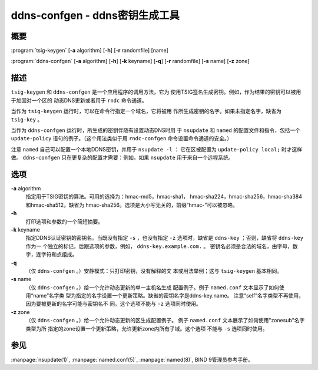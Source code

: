 .. 
   Copyright (C) Internet Systems Consortium, Inc. ("ISC")
   
   This Source Code Form is subject to the terms of the Mozilla Public
   License, v. 2.0. If a copy of the MPL was not distributed with this
   file, you can obtain one at https://mozilla.org/MPL/2.0/.
   
   See the COPYRIGHT file distributed with this work for additional
   information regarding copyright ownership.

..
   Copyright (C) Internet Systems Consortium, Inc. ("ISC")

   This Source Code Form is subject to the terms of the Mozilla Public
   License, v. 2.0. If a copy of the MPL was not distributed with this
   file, You can obtain one at http://mozilla.org/MPL/2.0/.

   See the COPYRIGHT file distributed with this work for additional
   information regarding copyright ownership.


.. highlight: console

.. _man_ddns-confgen:

ddns-confgen - ddns密钥生成工具
---------------------------------------

概要
~~~~~~~~
:program:`tsig-keygen` [**-a** algorithm] [**-h**] [**-r** randomfile] [name]

:program:`ddns-confgen` [**-a** algorithm] [**-h**] [**-k** keyname] [**-q**] [**-r** randomfile] [**-s** name] [**-z** zone]

描述
~~~~~~~~~~~

``tsig-keygen`` 和 ``ddns-confgen`` 是一个应用程序的调用方法，它为
使用TSIG签名生成密钥。例如，作为结果的密钥可以被用于加固对一个区的
动态DNS更新或者用于 ``rndc`` 命令通道。

当作为 ``tsig-keygen`` 运行时，可以在命令行指定一个域名，它将被用
作所生成密钥的名字。如果未指定名字，缺省为 ``tsig-key`` 。

当作为 ``ddns-confgen`` 运行时，所生成的密钥伴随有设置动态DNS时用
于 ``nsupdate`` 和 ``named`` 的配置文件和指令，包括一个
``update-policy`` 语句的例子。（这个用法类似于用 ``rndc-confgen``
命令设置命令通道的安全。）

注意 ``named`` 自己可以配置一个本地DDNS密钥，并用于 ``nsupdate -l`` ：
它在区被配置为 ``update-policy local;`` 时才这样做。
``ddns-confgen`` 只在更复杂的配置才需要：例如，如果 ``nsupdate``
用于来自一个远程系统。

选项
~~~~~~~

**-a** algorithm
   指定用于TSIG密钥的算法。可用的选择为：hmac-md5，hmac-sha1，
   hmac-sha224，hmac-sha256，hmac-sha384和hmac-sha512。缺省为
   hmac-sha256。选项是大小写无关的，前缀“hmac-”可以被忽略。

**-h**
   打印选项和参数的一个简短摘要。

**-k** keyname
   指定DDNS认证密钥的密钥名。当既没有指定 ``-s`` ，也没有指定 ``-z``
   选项时，缺省是 ``ddns-key`` ；否则，缺省将 ``ddns-key`` 作为一
   个独立的标记，后跟选项的参数，例如， ``ddns-key.example.com.`` 。
   密钥名必须是合法的域名，由字母，数字，连字符和点组成。

**-q**
   （仅 ``ddns-confgen`` 。）安静模式：只打印密钥，没有解释的文
   本或用法举例；这与 ``tsig-keygen`` 基本相同。

**-s** name
   （仅 ``ddns-confgen`` 。）给一个允许动态更新的单一主机名生成
   配置例子。例子 ``named.conf`` 文本显示了如何使用“name”名字类
   型为指定的名字设置一个更新策略。缺省的密钥名字是ddns-key.name。
   注意“self”名字类型不再使用，因为要被更新的名字可能与密钥名不
   同。这个选项不能与 ``-z`` 选项同时使用。

**-z** zone
   （仅 ``ddns-confgen`` 。）给一个允许动态更新的区生成配置例子。
   例子 ``named.conf`` 文本展示了如何使用"zonesub"名字类型为所
   指定的zone设置一个更新策略，允许更新zone内所有子域。这个选项
   不能与 ``-s`` 选项同时使用。

参见
~~~~~~~~

:manpage:`nsupdate(1)`, :manpage:`named.conf(5)`, :manpage:`named(8)`, BIND 9管理员参考手册。
